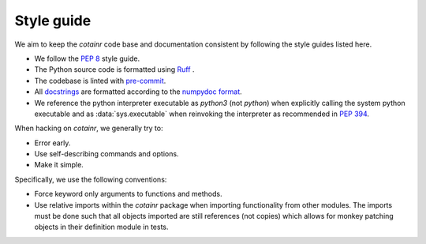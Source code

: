 .. _style_guide:

Style guide
===========
We aim to keep the `cotainr` code base and documentation consistent by following the style guides listed here.

- We follow the :pep:`8` style guide.
- The Python source code is formatted using `Ruff <https://github.com/astral-sh/ruff>`_ .
- The codebase is linted with `pre-commit <https://pre-commit.com/>`_.
- All `docstrings <https://peps.python.org/pep-0257/>`_ are formatted according to the `numpydoc format <https://numpydoc.readthedocs.io/en/latest/format.html>`_.
- We reference the python interpreter executable as `python3` (not `python`) when explicitly calling the system python executable and as :data:`sys.executable` when reinvoking the interpreter as recommended in :pep:`394`.

When hacking on `cotainr`, we generally try to:

- Error early.
- Use self-describing commands and options.
- Make it simple.

Specifically, we use the following conventions:

- Force keyword only arguments to functions and methods.
- Use relative imports within the `cotainr` package when importing functionality from other modules. The imports must be done such that all objects imported are still references (not copies) which allows for monkey patching objects in their definition module in tests.
